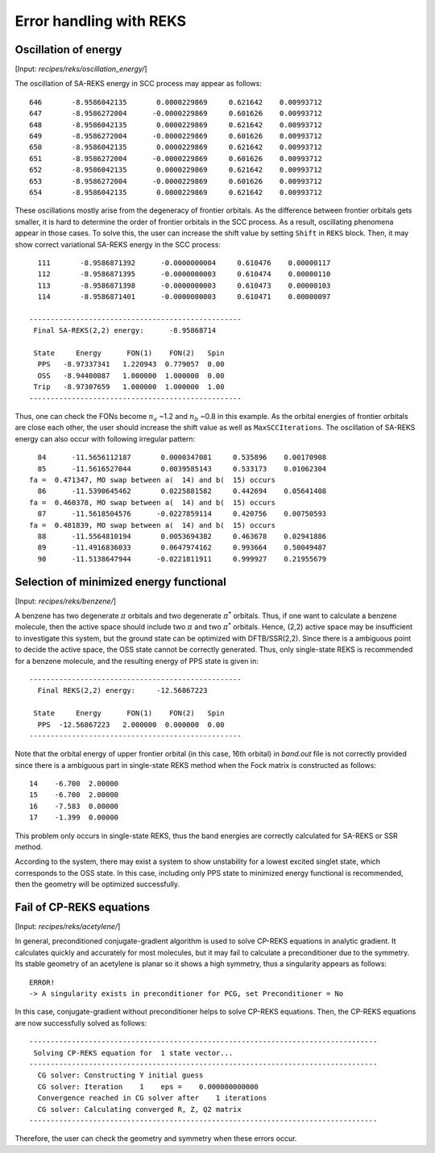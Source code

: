 
============================================
Error handling with REKS
============================================

************************
Oscillation of energy
************************

[Input: `recipes/reks/oscillation_energy/`]

The oscillation of SA-REKS energy in SCC process may appear as follows::

    646       -8.9586042135       0.0000229869     0.621642    0.00993712
    647       -8.9586272004      -0.0000229869     0.601626    0.00993712
    648       -8.9586042135       0.0000229869     0.621642    0.00993712
    649       -8.9586272004      -0.0000229869     0.601626    0.00993712
    650       -8.9586042135       0.0000229869     0.621642    0.00993712
    651       -8.9586272004      -0.0000229869     0.601626    0.00993712
    652       -8.9586042135       0.0000229869     0.621642    0.00993712
    653       -8.9586272004      -0.0000229869     0.601626    0.00993712
    654       -8.9586042135       0.0000229869     0.621642    0.00993712

These oscillations mostly arise from the degeneracy of frontier orbitals. As the difference
between frontier orbitals gets smaller, it is hard to determine the order of frontier orbitals
in the SCC process. As a result, oscillating phenomena appear in those cases. To solve this,
the user can increase the shift value by setting ``Shift`` in ``REKS`` block. Then, it may
show correct variational SA-REKS energy in the SCC process::

    111       -8.9586871392      -0.0000000004     0.610476    0.00000117
    112       -8.9586871395      -0.0000000003     0.610474    0.00000110
    113       -8.9586871398      -0.0000000003     0.610473    0.00000103
    114       -8.9586871401      -0.0000000003     0.610471    0.00000097

  --------------------------------------------------
   Final SA-REKS(2,2) energy:      -8.95868714

   State     Energy      FON(1)    FON(2)   Spin
    PPS   -8.97337341   1.220943  0.779057  0.00
    OSS   -8.94400087   1.000000  1.000000  0.00
   Trip   -8.97307659   1.000000  1.000000  1.00
  --------------------------------------------------

Thus, one can check the FONs become :math:`n_a` ~1.2 and :math:`n_b` ~0.8 in this example. As the
orbital energies of frontier orbitals are close each other, the user should increase the shift
value as well as ``MaxSCCIterations``. The oscillation of SA-REKS energy can also occur with
following irregular pattern::

     84      -11.5656112187       0.0000347081     0.535896    0.00170908
     85      -11.5616527044       0.0039585143     0.533173    0.01062304
   fa =  0.471347, MO swap between a(  14) and b(  15) occurs
     86      -11.5390645462       0.0225881582     0.442694    0.05641408
   fa =  0.460378, MO swap between a(  14) and b(  15) occurs
     87      -11.5618504576      -0.0227859114     0.420756    0.00750593
   fa =  0.481839, MO swap between a(  14) and b(  15) occurs
     88      -11.5564810194       0.0053694382     0.463678    0.02941886
     89      -11.4916836033       0.0647974162     0.993664    0.50049487
     90      -11.5138647944      -0.0221811911     0.999927    0.21955679

******************************************
Selection of minimized energy functional
******************************************

[Input: `recipes/reks/benzene/`]

A benzene has two degenerate :math:`\pi` orbitals and two degenerate :math:`\pi^*` orbitals. Thus,
if one want to calculate a benzene molecule, then the active space should include two :math:`\pi`
and two :math:`\pi^*` orbitals. Hence, (2,2) active space may be insufficient to investigate this
system, but the ground state can be optimized with DFTB/SSR(2,2). Since there is a ambiguous point
to decide the active space, the OSS state cannot be correctly generated. Thus, only single-state
REKS is recommended for a benzene molecule, and the resulting energy of PPS state is given in::

  --------------------------------------------------
    Final REKS(2,2) energy:     -12.56867223

   State     Energy      FON(1)    FON(2)   Spin
    PPS  -12.56867223   2.000000  0.000000  0.00
  --------------------------------------------------

Note that the orbital energy of upper frontier orbital (in this case, 16th orbital) in *band.out* file
is not correctly provided since there is a ambiguous part in single-state REKS method when the Fock
matrix is constructed as follows::

    14    -6.700  2.00000
    15    -6.700  2.00000
    16    -7.583  0.00000
    17    -1.399  0.00000

This problem only occurs in single-state REKS, thus the band energies are correctly calculated for
SA-REKS or SSR method.

According to the system, there may exist a system to show unstability for a lowest excited singlet
state, which corresponds to the OSS state. In this case, including only PPS state to minimized energy
functional is recommended, then the geometry will be optimized successfully. 

***************************
Fail of CP-REKS equations
***************************

[Input: `recipes/reks/acetylene/`]

In general, preconditioned conjugate-gradient algorithm is used to solve CP-REKS equations in analytic
gradient. It calculates quickly and accurately for most molecules, but it may fail to calculate a
preconditioner due to the symmetry. Its stable geometry of an acetylene is planar so it shows a high
symmetry, thus a singularity appears as follows::

  ERROR!
  -> A singularity exists in preconditioner for PCG, set Preconditioner = No

In this case, conjugate-gradient without preconditioner helps to solve CP-REKS equations. Then, the
CP-REKS equations are now successfully solved as follows::

  ----------------------------------------------------------------------------------
   Solving CP-REKS equation for  1 state vector...
  ----------------------------------------------------------------------------------
    CG solver: Constructing Y initial guess
    CG solver: Iteration    1    eps =    0.000000000000
    Convergence reached in CG solver after    1 iterations
    CG solver: Calculating converged R, Z, Q2 matrix
  ----------------------------------------------------------------------------------

Therefore, the user can check the geometry and symmetry when these errors occur.


